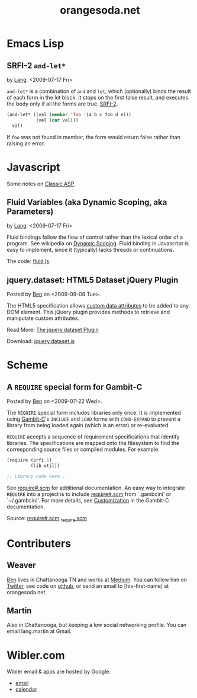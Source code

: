 #+TITLE: orangesoda.net

* Emacs Lisp
** SRFI-2 =and-let*=
   <<SRFI-2.el>> by [[Lang]]. <2009-07-17 Fri>

   =and-let*= is a combination of =and= and =let=, which (optionally)
   binds the result of each form in the let block. It stops on the
   first false result, and executes the body only if all the forms are
   true. [[http://srfi.schemers.org/srfi-2/][SRFI-2]].

#+BEGIN_SRC emacs-lisp
(and-let* ((val (member 'foo '(a b c foo d e)))
           (val (car val)))
  val)
#+END_SRC

   If =foo= was not found in member, the form would return false
   rather than raising an error.

* Javascript
  Some notes on [[./classic-asp.html][Classic ASP]].

** Fluid Variables (aka Dynamic Scoping, aka Parameters)
   <<fluid.js>> by [[Lang]]. <2009-07-17 Fri>

   Fluid bindings follow the flow of control rather than the lexical
   order of a program. See wikipedia on [[http://en.wikipedia.org/wiki/Scope_%28programming%29#Dynamic_scoping][Dynamic Scoping]]. Fluid binding
   in Javascript is easy to implement, since it (typically) lacks
   threads or continuations.

   The code: [[./javascript/fluid.js][fluid.js]].

** jquery.dataset: HTML5 Dataset jQuery Plugin
   Posted by [[Ben]] on <2009-09-08 Tue>.

   The HTML5 specification allows [[http://dev.w3.org/html5/spec/Overview.html#attr-data][custom data attributes]] to be added
   to any DOM element.  This jQuery plugin provides methods to
   retrieve and manipulate custom attributes.

   Read More: [[./jquery.dataset.org][The jquery.dataset Plugin]]
   
   Download: [[./javascript/jquery.dataset.js][jquery.dataset.js]]

* Scheme
** A =REQUIRE= special form for Gambit-C
Posted by [[Ben]] on <2009-07-22 Wed>.

The =REQUIRE= special form includes libraries only once.  It is
implemented using [[http://www.iro.umontreal.ca/~gambit/][Gambit-C]]'s =INCLUDE= and =LOAD= forms with
=COND-EXPAND= to prevent a library from being loaded again (which is
an error) or re-evaluated.

=REQUIRE= accepts a sequence of requirement specifications that
identify libraries.  The specifications are mapped onto the filesystem
to find the corresponding source files or compiled modules.  For
example:

#+BEGIN_SRC scheme
(require (srfi 1)
         (lib util))

;; Library code here...
#+END_SRC

See [[http://github.com/weaver/gambit-prelude/blob/master/require%23.scm][require#.scm]] for additional documentation.  An easy way to
integrate =REQUIRE= into a project is to include [[http://github.com/weaver/gambit-prelude/blob/master/require%23.scm][require#.scm]] from
`.gambcini' or `~/.gambcini'.  For more details, see [[http://www.iro.umontreal.ca/~gambit/doc/gambit-c.html#Customization-1][Customization]] in
the Gambit-C documentation.

Source: [[http://github.com/weaver/gambit-prelude/blob/master/require%23.scm][require#.scm]] [[http://github.com/weaver/gambit-prelude/blob/master/_require.scm][_require.scm]]

* Contributers
** <<Ben>> Weaver

   [[http://benweaver.com/][Ben]] lives in Chattanooga TN and works at [[http://thisismedium.com/][Medium]].  You can follow
   him on [[http://twitter.com/bwvr][Twitter]], see code on [[http://github.com/weaver][github]], or send an email to
   [his-first-name] at orangesoda.net.

** <<Lang>> Martin
   Also in Chattanooga, but keeping a low social networking profile.
   You can email lang.martin at Gmail.

* Wibler.com
  Wibler email & apps are hosted by Google:
  - [[http://mail.google.com/a/wibler.com/][email]]
  - [[http://www.google.com/calendar/a/wibler.com/][calendar]]
